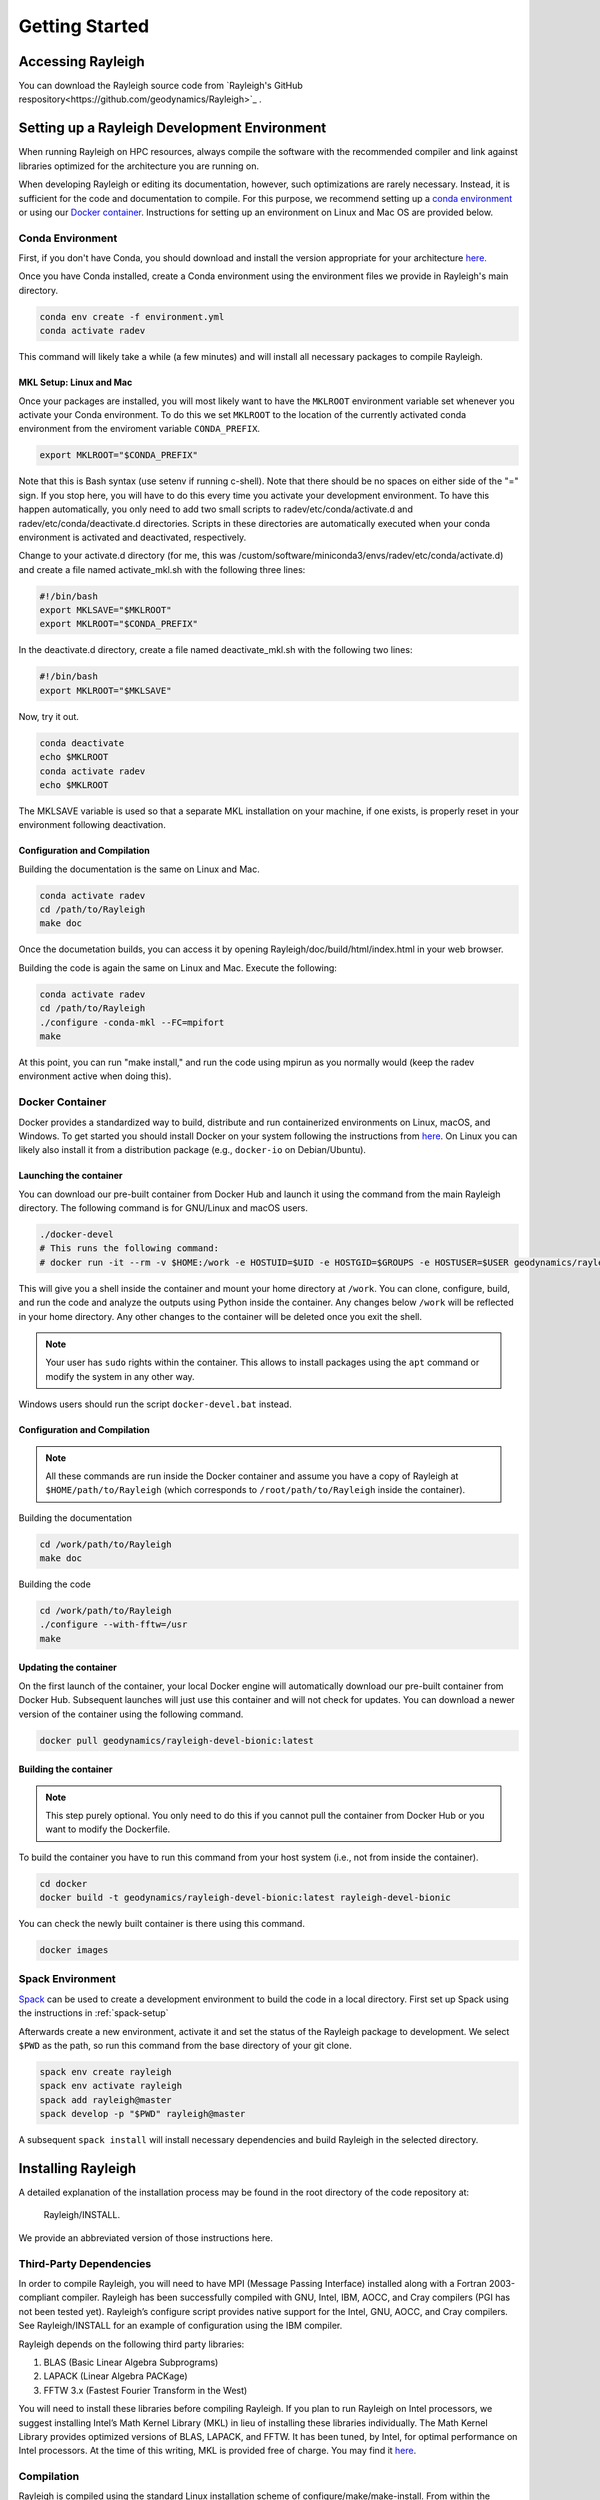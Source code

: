 .. raw:: latex

   \clearpage

.. _getting_started:

Getting Started
=================================

Accessing Rayleigh
------------------

You can download the Rayleigh source code from `Rayleigh's GitHub respository<https://github.com/geodynamics/Rayleigh>`_ .

Setting up a Rayleigh Development Environment
---------------------------------------------

When running Rayleigh on HPC resources, always compile the software with the recommended compiler and link against
libraries optimized for the architecture you are running on.

When developing Rayleigh or editing its documentation, however, such optimizations are rarely necessary.  Instead, it is sufficient for the code and documentation to compile.  For this purpose, we recommend setting up a `conda environment`_ or using our `Docker container`_.  Instructions for setting up an environment on Linux and Mac OS are provided below.

Conda Environment
~~~~~~~~~~~~~~~~~

First, if you don't have Conda, you should download and install the version appropriate for your architecture `here. <https://docs.conda.io/en/latest/miniconda.html>`_

Once you have Conda installed, create a Conda environment using the environment files we provide in Rayleigh's main directory.

.. code-block:: bash

    conda env create -f environment.yml
    conda activate radev

This command will likely take a while (a few minutes) and will install all necessary packages to compile Rayleigh.

MKL Setup: Linux and Mac
^^^^^^^^^^^^^^^^^^^^^^^^
Once your packages are installed, you will most likely want to have the ``MKLROOT`` environment variable set whenever you activate your Conda environment.  To do this we set ``MKLROOT`` to the location of the currently activated conda environment from the enviroment variable ``CONDA_PREFIX``.

.. code-block:: bash

    export MKLROOT="$CONDA_PREFIX"

Note that this is Bash syntax (use setenv if running c-shell).  Note that there should be no spaces on either side of the "=" sign.
If you stop here, you will have to do this every time you activate your development environment.   To have this happen automatically,
you only need to add two small scripts to radev/etc/conda/activate.d and radev/etc/conda/deactivate.d directories.   Scripts in these
directories are automatically executed when your conda environment is activated and deactivated, respectively.  

Change to your activate.d directory (for me, this was /custom/software/miniconda3/envs/radev/etc/conda/activate.d) and create a file named
activate_mkl.sh with the following three lines:

.. code-block:: bash

    #!/bin/bash
    export MKLSAVE="$MKLROOT"
    export MKLROOT="$CONDA_PREFIX"

In the deactivate.d directory, create a file named deactivate_mkl.sh with the following two lines:

.. code-block:: bash

    #!/bin/bash
    export MKLROOT="$MKLSAVE"

Now, try it out.

.. code-block:: bash

    conda deactivate
    echo $MKLROOT
    conda activate radev
    echo $MKLROOT

The MKLSAVE variable is used so that a separate MKL installation on your machine, if one exists,
is properly reset in your environment following deactivation.

Configuration and Compilation
^^^^^^^^^^^^^^^^^^^^^^^^^^^^^
Building the documentation is the same on Linux and Mac.

.. code-block:: bash

    conda activate radev
    cd /path/to/Rayleigh
    make doc

Once the documetation builds, you can access it by opening Rayleigh/doc/build/html/index.html in your web browser.

Building the code is again the same on Linux and Mac. Execute the following:

.. code-block:: bash

    conda activate radev
    cd /path/to/Rayleigh
    ./configure -conda-mkl --FC=mpifort
    make

At this point, you can run "make install," and run the code using mpirun as you normally would (keep the radev environment active when doing this).



Docker Container
~~~~~~~~~~~~~~~

Docker provides a standardized way to build, distribute and run containerized environments on Linux, macOS, and Windows. To get started you should install Docker on your system following the instructions from `here <https://www.docker.com/get-started>`_. On Linux you can likely also install it from a distribution package (e.g., ``docker-io`` on Debian/Ubuntu).

Launching the container
^^^^^^^^^^^^^^^^^^^^^^^
You can download our pre-built container from Docker Hub and launch it using the command from the main Rayleigh directory. The following command is for GNU/Linux and macOS users.

.. code-block:: bash

   ./docker-devel
   # This runs the following command:
   # docker run -it --rm -v $HOME:/work -e HOSTUID=$UID -e HOSTGID=$GROUPS -e HOSTUSER=$USER geodynamics/rayleigh-devel-bionic:latest

This will give you a shell inside the container and mount your home directory at ``/work``. You can clone, configure, build, and run the code and analyze the outputs using Python inside the container. Any changes below ``/work`` will be reflected in your home directory. Any other changes to the container will be deleted once you exit the shell.

.. note:: Your user has ``sudo`` rights within the container. This allows to install packages using the ``apt`` command or modify the system in any other way.

Windows users should run the script ``docker-devel.bat`` instead.

Configuration and Compilation
^^^^^^^^^^^^^^^^^^^^^^^^^^^^^
.. note:: All these commands are run inside the Docker container and assume you have a copy of Rayleigh at ``$HOME/path/to/Rayleigh`` (which corresponds to ``/root/path/to/Rayleigh`` inside the container).

Building the documentation

.. code-block:: bash

    cd /work/path/to/Rayleigh
    make doc

Building the code

.. code-block:: bash

    cd /work/path/to/Rayleigh
    ./configure --with-fftw=/usr
    make

Updating the container
^^^^^^^^^^^^^^^^^^^^^^
On the first launch of the container, your local Docker engine will automatically download our pre-built container from Docker Hub. Subsequent launches will just use this container and will not check for updates. You can download a newer version of the container using the following command.

.. code-block:: bash

    docker pull geodynamics/rayleigh-devel-bionic:latest

Building the container
^^^^^^^^^^^^^^^^^^^^^^
.. note:: This step purely optional. You only need to do this if you cannot pull the container from Docker Hub or you want to modify the Dockerfile.

To build the container you have to run this command from your host system (i.e., not from inside the container).

.. code-block:: bash

   cd docker
   docker build -t geodynamics/rayleigh-devel-bionic:latest rayleigh-devel-bionic

You can check the newly built container is there using this command.

.. code-block:: bash

    docker images

Spack Environment
~~~~~~~~~~~~~~~~~

`Spack <https://github.com/spack/spack>`_ can be used to create a development environment to build the code in a local directory. First set up Spack using the instructions in :ref:`spack-setup`

Afterwards create a new environment, activate it and set the status of the Rayleigh package to development. We select ``$PWD`` as the path, so run this command from the base directory of your git clone.

.. code-block:: bash

    spack env create rayleigh
    spack env activate rayleigh
    spack add rayleigh@master
    spack develop -p "$PWD" rayleigh@master

A subsequent ``spack install`` will install necessary dependencies and build Rayleigh in the selected directory.

.. _install_rayleigh:

Installing Rayleigh
-------------------


A detailed explanation of the installation process may be found in the
root directory of the code repository at:

  Rayleigh/INSTALL.

We provide an abbreviated version of those instructions here.

Third-Party Dependencies
~~~~~~~~~~~~~~~~~~~~~~~

In order to compile Rayleigh, you will need to have MPI (Message Passing
Interface) installed along with a Fortran 2003-compliant compiler.
Rayleigh has been successfully compiled with GNU, Intel, IBM, AOCC, and
Cray compilers (PGI has not been tested yet). Rayleigh’s configure script
provides native support for the Intel, GNU, AOCC, and Cray compilers. See
Rayleigh/INSTALL for an example of configuration using the IBM compiler.

Rayleigh depends on the following third party libraries:

#. BLAS (Basic Linear Algebra Subprograms)

#. LAPACK (Linear Algebra PACKage)

#. FFTW 3.x (Fastest Fourier Transform in the West)

You will need to install these libraries before compiling Rayleigh. If
you plan to run Rayleigh on Intel processors, we suggest installing
Intel’s Math Kernel Library (MKL) in lieu of installing these libraries
individually. The Math Kernel Library provides optimized versions of
BLAS, LAPACK, and FFTW. It has been tuned, by Intel, for optimal
performance on Intel processors. At the time of this writing, MKL is
provided free of charge. You may find it
`here <https://software.intel.com/en-us/mkl>`__.

Compilation
~~~~~~~~~~~

Rayleigh is compiled using the standard Linux installation scheme of
configure/make/make-install. From within the Rayleigh directory, run
these commands:

#. **./configure** – See Rayleigh/INSTALL or run ./configure --help to
   see relevant options.

#. **make** – This produces the code. You can run **make -j** to build several
   files in parallel and speed up the build this way.

#. **make install** – This places the Rayleigh executables in
   Rayleigh/bin. If you would like to place them in (say)
   /home/my_rayleigh/bin, run configure as: **./configure
   –prefix=/home/my_rayleigh**, i.e., the executables will be placed in the
   **$(prefix)/bin** directory.

For most builds, two executables will be created: rayleigh.opt and
rayleigh.dbg. Use them as follows:

#. When running production jobs, use **rayleigh.opt**.

#. If you encounter an unexpected crash and would like to report the
   error, rerun the job with **rayleigh.dbg**. This version of the code
   is compiled with debugging symbols. It will (usually) produce
   meaningful error messages in place of the gibberish that is output
   when rayleigh.opt crashes.

If *configure* detects the Intel compiler, you will be presented with a
number of choices for the vectorization option. If you select *all*,
rayleigh.opt will not be created. Instead, rayleigh.sse, rayleigh.avx,
etc. will be placed in Rayleigh/bin. This is useful if running on a
machine with heterogeneous node architectures (e.g., Pleiades). If you
are not running on such a machine, pick the appropriate vectorization
level, and rayleigh.opt will be compiled using that vectorization level.

The default behavior of the **make** command is to build both the
optimized, **rayleigh.opt**, and the debug versions, **rayleigh.dbg**. As
described above, if Intel is used and *all* is selected, every version will
be compiled. To build only a single version, the **target=<target>** option
may be used at the **make** stage, for example:

#. **make target=opt** - build only the optimized version, **rayleigh.opt**

#. **make target=dbg** - build only the debug version, **rayleigh.dbg**

#. **make target=avx** - build only the AVX version, **rayleigh.avx**

When building a single target, the final name of the executable can be changed
with the **output=<output>** option during the **make install** command. For example,
to build the optimized version and name the executable **a.out**:

#. **make target=opt** - only build the optimized version

#. **make target=opt output=a.out install** - install the optimized version as **a.out**

Inspection of the **$(prefix)/bin** directory (specified at configure time with the -prefix
option) will show a new file named **a.out**.

If both the optimized version and the debug version have already been built, they
can be renamed at install time as:

#. **make** - build both optimized and debug version (or all versions)

#. **make target=opt output=a.out.opt install** - install and rename the optimized version

#. **make target=dbg output=a.out.dbg install** - install and rename the debug version

The **output** option is only respected when a particular **target** is specified. Running
**make output=a.out install** will install all **rayleigh.*** executables, they will not
be renamed.

Verifying Your Installation
~~~~~~~~~~~~~~~~~~~~~~~~~~

Rayleigh comes with a benchmarking mode that helps you verify that the
installation is performing correctly. If you are running Rayleigh for
the first time, or running on a new machine, follow along with the
example in §\ :ref:`benchmarking`, that you receive an accurate benchmark report before running a custom
model.

.. _spack-setup:

Alternative: Installation using Spack
~~~~~~~~~~~~~~~~~~~~~~~~~~~~~~~~~~~~

Spack is a package management tool designed to support multiple versions and
configurations of software on a wide variety of platforms and environments. It can be used to build Rayleigh with different compilers and a custom set of libraries for MPI, LAPACK, and FFTW. It can automatically build dependencies itself or use those provided by the HPC environment.

To set up Spack in your environment follow the instructions in the `documentation <https://spack.readthedocs.io/en/latest/getting_started.html>`_. Add local `compilers <https://spack.readthedocs.io/en/latest/getting_started.html#compiler-configuration>`_ and `packages <https://spack.readthedocs.io/en/latest/getting_started.html#system-packages>`_ as desired.

The next step has only to be performed once to add the Rayleigh package repository. Run this from the base directory of the Rayleigh repository.

.. code-block:: bash

    spack repo add spack-repo

Afterwards you can just install Rayleigh and its dependencies using:

.. code-block:: bash

    spack install rayleigh

Once the build succeeded the package can be loaded using the following command, which will make the ``rayleigh.opt`` and ``rayleigh.dbg`` executables available in the ``PATH`` and can be run to start simulations as usual.

.. code-block:: bash

    spack load rayleigh

There are many ways in which to modify the compiler and dependencies being used. They can be found in the `Spack documentation <https://spack.readthedocs.io/en/latest/index.html>`_.

As an example you can install Rayleigh using MKL for LAPACK and FFTW using:

.. code-block:: bash

    spack install rayleigh ^intel-mkl

To see the dependencies being installed you can use:

.. code-block:: bash

    spack spec rayleigh ^intel-mkl

.. _benchmark:

Running a Benchmark
-------------------

Rayleigh has been programmed with internal testing suite so that its
results may be compared against benchmarks described in Christensen et al. (2001)
:cite:`CHRISTENSEN200125` and Jones et al. (2011)
:cite:`JONES2011120`

We recommend running a benchmark whenever running Rayleigh on a new
machine for the first time, or after recompiling the code. The
Christensen et al. (2001) :cite:`CHRISTENSEN200125` reference describes two Boussinesq tests that
Rayleigh’s results may be compared against. The Jones et al. (2011) :cite:`JONES2011120`
reference describes anelastic tests. Rayleigh has been tested
successfully against two benchmarks from each of these papers. Input
files for these different tests are enumerated in Table table_benchmark_
below. In addition to the
input files listed in Table table_benchmark_,
input examples appropriate for use as a template for new runs are
provided with the *\_input* suffix (as opposed to the *minimal* suffix.
These input files still have benchmark_mode active. Be sure to turn this
flag off if not running a benchmark.



**Important:** If you are not running a benchmark, but only wish to
modify an existing benchmark-input file, delete the line containing the
text “*benchmark_mode=X*.” When benchmark mode is active, custom inputs,
such as Rayleigh number, are overridden and reset to their
benchmark-appropriate values.

**We suggest using the c2001_case0_minimal input file for installation
verification**. Algorithmically, there is little difference between the
MHD, non-MHD, Boussinesq, and anelastic modes of Rayleigh. As a result,
when installing the code on a new machine, it is normally sufficient to
run the cheapest benchmark, case 0 from Christensen 2001 :cite:`CHRISTENSEN200125`.

To run this benchmark, create a directory from within which to run your
benchmark, and follow along with the commands below. Modify the
directory structure a each step as appropriate:

#. mkdir path_to_my_sim

#. cd path_to_my_sim

#. cp
   path_to_rayleigh/Rayleigh/input_examples/c2001_case0_minimal   main_input

#. cp path_to_rayleigh/Rayleigh/bin/rayleigh.opt   rayleigh.opt (or use
   *ln -s* in lieu of *cp*)

#. mpiexec -np **N** ./rayleigh.opt -nprow **X** -npcol **Y** -nr **R**
   -ntheta **T**

For the value **N**, select the number of cores you wish to run with.
For this short test, 32 cores is more than sufficient. Even with only
four cores, the lower-resolution test suggested below will only take
around half an hour. The values **X** and **Y** are integers that
describe the process grid. They should both be at least 2, and must
satisfy the expression

.. math:: N=X \times Y.

Some suggested combinations are {N,X,Y} = {32,4,8}, {16,4,4}, {8,2,4},
{4,2,2}. The values **R** and **T** denote the number of radial and
latitudinal collocation points respectively. Select either {R,T}={48,64}
or {R,T}={64,96}. The lower-resolution case takes about 3 minutes to run
on 32 Intel Haswell cores. The higher-resolution case takes about 12
minutes to run on 32 Intel Haswell cores.

Once your simulation has run, examine the file
path_to_my_sim/Benchmark_Reports/00025000. You should see output similar
to that presented in Tables table_benchmark_low_ or table_benchmark_high_ . Your numbers may differ
slightly, but all values should have a % difference of less than 1. If
this condition is satisfied, your installation is working correctly.

.. _table_benchmark:

.. centered:: **Table. Benchmark.**

Benchmark-input examples useful for verifying Rayleigh’s installation.
Those from Christensen et al. (2001) :cite:`CHRISTENSEN200125`
are Boussinesq. Those from Jones et al. (2011) :cite:`JONES2011120` are anelastic. Examples are found
in the directory: Rayleigh/input_examples/

+-----------------------+-----------------+--------------------------------+--------------------------------+
| Paper                 | Benchmark       | Input File                     | Specify in the main_input file |
+=======================+=================+================================+================================+
| Christensen et al.    | Case 0          | c2001_case0_minimal            | benchmark_mode = 1             |
+-----------------------+-----------------+--------------------------------+--------------------------------+
| Christensen et al.    | Case 1(MHD)     | c2001_case1_minimal            | benchmark_mode = 2             |
+-----------------------+-----------------+--------------------------------+--------------------------------+
| Jones et al. 2011     | Steady Hydro    | j2011_steady_hydro_minimal     | benchmark_mode = 3             |
+-----------------------+-----------------+--------------------------------+--------------------------------+
| Jones et al. 2011     | Steady MHD      | j2011_steady_MHD_minimal       | benchmark_mode = 4             |
+-----------------------+-----------------+--------------------------------+--------------------------------+


.. _table_benchmark_low:

.. centered:: **Table. Benchmark Low.**

Rayleigh benchmark report for Christensen
et al. (2001) :cite:`CHRISTENSEN200125` case 0 when run with nr=48 and ntheta=64. Run time was
approximately 3 minutes when run on 32 Intel Haswell cores.

Run command:

.. code-block::

 mpiexec -np 32 ./rayleigh.opt -nprow 4 -npcol 8 -nr 48 -ntheta 64

+-----------------+------------+------------+--------------+-----------+
| Observable      | Measured   | Suggested  | % Difference | Std. Dev. |
+=================+============+============+==============+===========+
| Kinetic Energy  | 58.347827  | 58.348000  | -0.000297    | 0.000000  |
+-----------------+------------+------------+--------------+-----------+
| Temperature     | 0.427416   | 0.428120   | -0.164525    | 0.000090  |
+-----------------+------------+------------+--------------+-----------+
| Vphi            | -10.118053 | -10.157100 | -0.384434    | 0.012386  |
+-----------------+------------+------------+--------------+-----------+
| Drift Frequency | 0.183272   | 0.182400   | 0.477962     | 0.007073  |
+-----------------+------------+------------+--------------+-----------+


.. _table_benchmark_high:


.. centered:: **Table. Benchmark High.**

Rayleigh benchmark report for Christensen
et al. (2001) :cite:`CHRISTENSEN200125` case 0 when run with nr=64 and ntheta=96. Run time was
approximately 12 minutes when run on 32 Intel Haswell cores.

Run command:

.. code-block::

  mpiexec -np 32 ./rayleigh.opt -nprow 4 -npcol 8 -nr 64 -ntheta 96

+-----------------+------------+------------+--------------+-----------+
| Observable      | Measured   | Suggested  | % Difference | Std. Dev. |
+=================+============+============+==============+===========+
| Kinetic Energy  | 58.347829  | 58.348000  | -0.000294    | 0.000000  |
+-----------------+------------+------------+--------------+-----------+
| Temperature     | 0.427786   | 0.428120   | -0.077927    | 0.000043  |
+-----------------+------------+------------+--------------+-----------+
| Vphi            | -10.140183 | -10.157100 | -0.166551    | 0.005891  |
+-----------------+------------+------------+--------------+-----------+
| Drift Frequency | 0.182276   | 0.182400   | -0.067994    | 0.004877  |
+-----------------+------------+------------+--------------+-----------+

